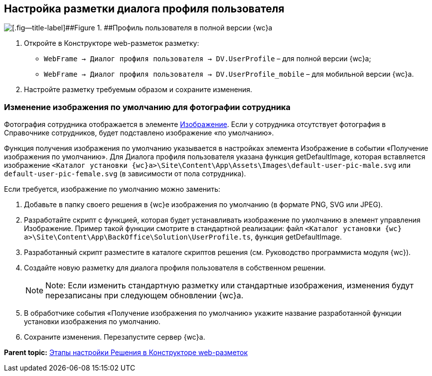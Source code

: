 
== Настройка разметки диалога профиля пользователя

image::userProfile.png[[.fig--title-label]##Figure 1. ##Профиль пользователя в полной версии {wc}а]

. Откройте в Конструкторе web-разметок разметку:
* [.ph .filepath]`WebFrame → Диалог профиля пользователя → DV.UserProfile` – для полной версии {wc}а;
* [.ph .filepath]`WebFrame → Диалог профиля пользователя → DV.UserProfile_mobile` – для мобильной версии {wc}а.
. Настройте разметку требуемым образом и сохраните изменения.

=== Изменение изображения по умолчанию для фотографии сотрудника

Фотография сотрудника отображается в элементе xref:Control_Image.adoc[Изображение]. Если у сотрудника отсутствует фотография в Справочнике сотрудников, будет подставлено изображение «по умолчанию».

Функция получения изображения по умолчанию указывается в настройках элемента Изображение в событии «Получение изображения по умолчанию». Для Диалога профиля пользователя указана функция [.keyword .apiname]#getDefaultImage#, которая вставляется изображение [.ph .filepath]`<Каталог установки {wc}а>\Site\Content\App\Assets\Images\default-user-pic-male.svg` или [.ph .filepath]`default-user-pic-female.svg` (в зависимости от пола сотрудника).

Если требуется, изображение по умолчанию можно заменить:

. Добавьте в папку своего решения в {wc}е изображения по умолчанию (в формате PNG, SVG или JPEG).
. Разработайте скрипт с функцией, которая будет устанавливать изображение по умолчанию в элемент управления [.keyword .apiname]#Изображение#. Пример такой функции смотрите в стандартной реализации: файл [.ph .filepath]`<Каталог установки {wc}а>\Site\Content\App\BackOffice\Solution\UserProfile.ts`, функция [.keyword .apiname]#getDefaultImage#.
. Разработанный скрипт разместите в каталоге скриптов решения (см. Руководство программиста модуля {wc}).
. Создайте новую разметку для диалога профиля пользователя в собственном решении.
+
[NOTE]
====
[.note__title]#Note:# Если изменить стандартную разметку или стандартные изображения, изменения будут перезаписаны при следующем обновлении {wc}а.
====
. В обработчике события «Получение изображения по умолчанию» укажите название разработанной функции установки изображения по умолчанию.
. Сохраните изменения. Перезапустите сервер {wc}а.

*Parent topic:* xref:PracticeConfigSolution.adoc[Этапы настройки Решения в Конструкторе web-разметок]
